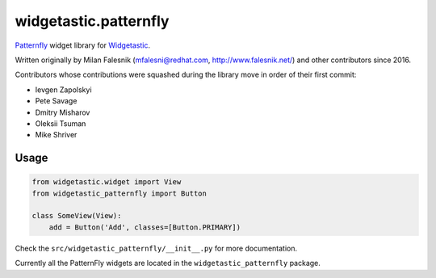 ======================
widgetastic.patternfly
======================

.. image:: https://travis-ci.org/RedHatQE/widgetastic.patternfly.svg?branch=master
    :target: https://travis-ci.org/RedHatQE/widgetastic.patternfly

.. image:: https://coveralls.io/repos/github/RedHatQE/widgetastic.patternfly/badge.svg?branch=master
    :target: https://coveralls.io/github/RedHatQE/widgetastic.patternfly?branch=master

.. image:: https://readthedocs.org/projects/widgetastic-patternfly/badge/?version=latest
    :target: http://widgetastic-patternfly.readthedocs.io/en/latest/?badge=latest
    :alt: Documentation Status

Patternfly_ widget library for Widgetastic_.

.. _Patternfly: http://www.patternfly.org
.. _Widgetastic: https://github.com/RedHatQE/widgetastic.core

Written originally by Milan Falesnik (mfalesni@redhat.com, http://www.falesnik.net/) and
other contributors since 2016.

Contributors whose contributions were squashed during the library move in order of their first commit:

- Ievgen Zapolskyi
- Pete Savage
- Dmitry Misharov
- Oleksii Tsuman
- Mike Shriver

Usage
=====

.. code-block:: python

    from widgetastic.widget import View
    from widgetastic_patternfly import Button

    class SomeView(View):
        add = Button('Add', classes=[Button.PRIMARY])

Check the ``src/widgetastic_patternfly/__init__.py`` for more documentation.

Currently all the PatternFly widgets are located in the ``widgetastic_patternfly`` package.
